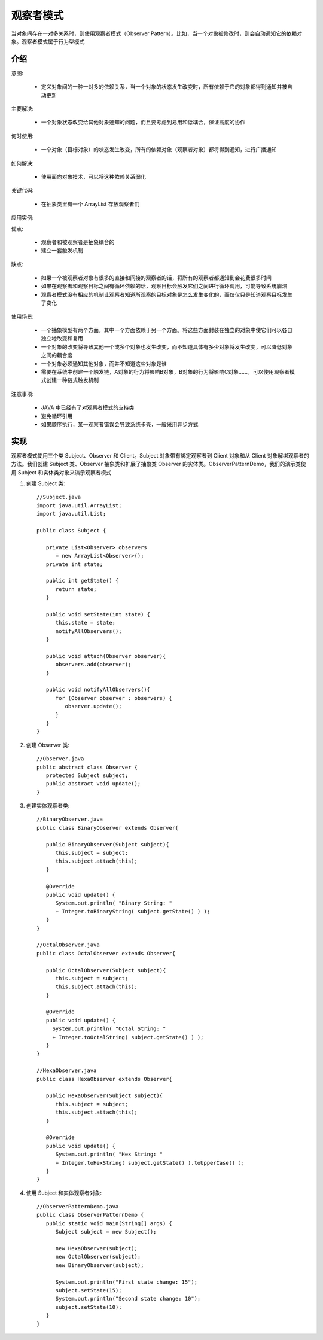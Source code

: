 观察者模式
================================================
当对象间存在一对多关系时，则使用观察者模式（Observer Pattern）。比如，当一个对象被修改时，则会自动通知它的依赖对象。观察者模式属于行为型模式

介绍
--------------------------------------

意图:

 - 定义对象间的一种一对多的依赖关系，当一个对象的状态发生改变时，所有依赖于它的对象都得到通知并被自动更新

主要解决:

 - 一个对象状态改变给其他对象通知的问题，而且要考虑到易用和低耦合，保证高度的协作

何时使用:

 - 一个对象（目标对象）的状态发生改变，所有的依赖对象（观察者对象）都将得到通知，进行广播通知

如何解决:

 - 使用面向对象技术，可以将这种依赖关系弱化

关键代码:

 - 在抽象类里有一个 ArrayList 存放观察者们

应用实例:

优点:

 - 观察者和被观察者是抽象耦合的
 - 建立一套触发机制

缺点:

 - 如果一个被观察者对象有很多的直接和间接的观察者的话，将所有的观察者都通知到会花费很多时间
 - 如果在观察者和观察目标之间有循环依赖的话，观察目标会触发它们之间进行循环调用，可能导致系统崩溃
 - 观察者模式没有相应的机制让观察者知道所观察的目标对象是怎么发生变化的，而仅仅只是知道观察目标发生了变化

使用场景:

 - 一个抽象模型有两个方面，其中一个方面依赖于另一个方面。将这些方面封装在独立的对象中使它们可以各自独立地改变和复用
 - 一个对象的改变将导致其他一个或多个对象也发生改变，而不知道具体有多少对象将发生改变，可以降低对象之间的耦合度
 - 一个对象必须通知其他对象，而并不知道这些对象是谁
 - 需要在系统中创建一个触发链，A对象的行为将影响B对象，B对象的行为将影响C对象……，可以使用观察者模式创建一种链式触发机制

注意事项:

 - JAVA 中已经有了对观察者模式的支持类
 - 避免循环引用
 - 如果顺序执行，某一观察者错误会导致系统卡壳，一般采用异步方式


实现
--------------------------------------
观察者模式使用三个类 Subject、Observer 和 Client。Subject 对象带有绑定观察者到 Client 对象和从 Client 对象解绑观察者的方法。我们创建 Subject 类、Observer 抽象类和扩展了抽象类 Observer 的实体类。ObserverPatternDemo，我们的演示类使用 Subject 和实体类对象来演示观察者模式

.. image:: image/observer_pattern_uml_diagram.png

1. 创建 Subject 类::

    //Subject.java
    import java.util.ArrayList;
    import java.util.List;

    public class Subject {

       private List<Observer> observers
          = new ArrayList<Observer>();
       private int state;

       public int getState() {
          return state;
       }

       public void setState(int state) {
          this.state = state;
          notifyAllObservers();
       }

       public void attach(Observer observer){
          observers.add(observer);
       }

       public void notifyAllObservers(){
          for (Observer observer : observers) {
             observer.update();
          }
       }
    }

2. 创建 Observer 类::

    //Observer.java
    public abstract class Observer {
       protected Subject subject;
       public abstract void update();
    }

3. 创建实体观察者类::

    //BinaryObserver.java
    public class BinaryObserver extends Observer{

       public BinaryObserver(Subject subject){
          this.subject = subject;
          this.subject.attach(this);
       }

       @Override
       public void update() {
          System.out.println( "Binary String: "
          + Integer.toBinaryString( subject.getState() ) );
       }
    }

    //OctalObserver.java
    public class OctalObserver extends Observer{

       public OctalObserver(Subject subject){
          this.subject = subject;
          this.subject.attach(this);
       }

       @Override
       public void update() {
         System.out.println( "Octal String: "
         + Integer.toOctalString( subject.getState() ) );
       }
    }

    //HexaObserver.java
    public class HexaObserver extends Observer{

       public HexaObserver(Subject subject){
          this.subject = subject;
          this.subject.attach(this);
       }

       @Override
       public void update() {
          System.out.println( "Hex String: "
          + Integer.toHexString( subject.getState() ).toUpperCase() );
       }
    }

4. 使用 Subject 和实体观察者对象::

    //ObserverPatternDemo.java
    public class ObserverPatternDemo {
       public static void main(String[] args) {
          Subject subject = new Subject();

          new HexaObserver(subject);
          new OctalObserver(subject);
          new BinaryObserver(subject);

          System.out.println("First state change: 15");
          subject.setState(15);
          System.out.println("Second state change: 10");
          subject.setState(10);
       }
    }

